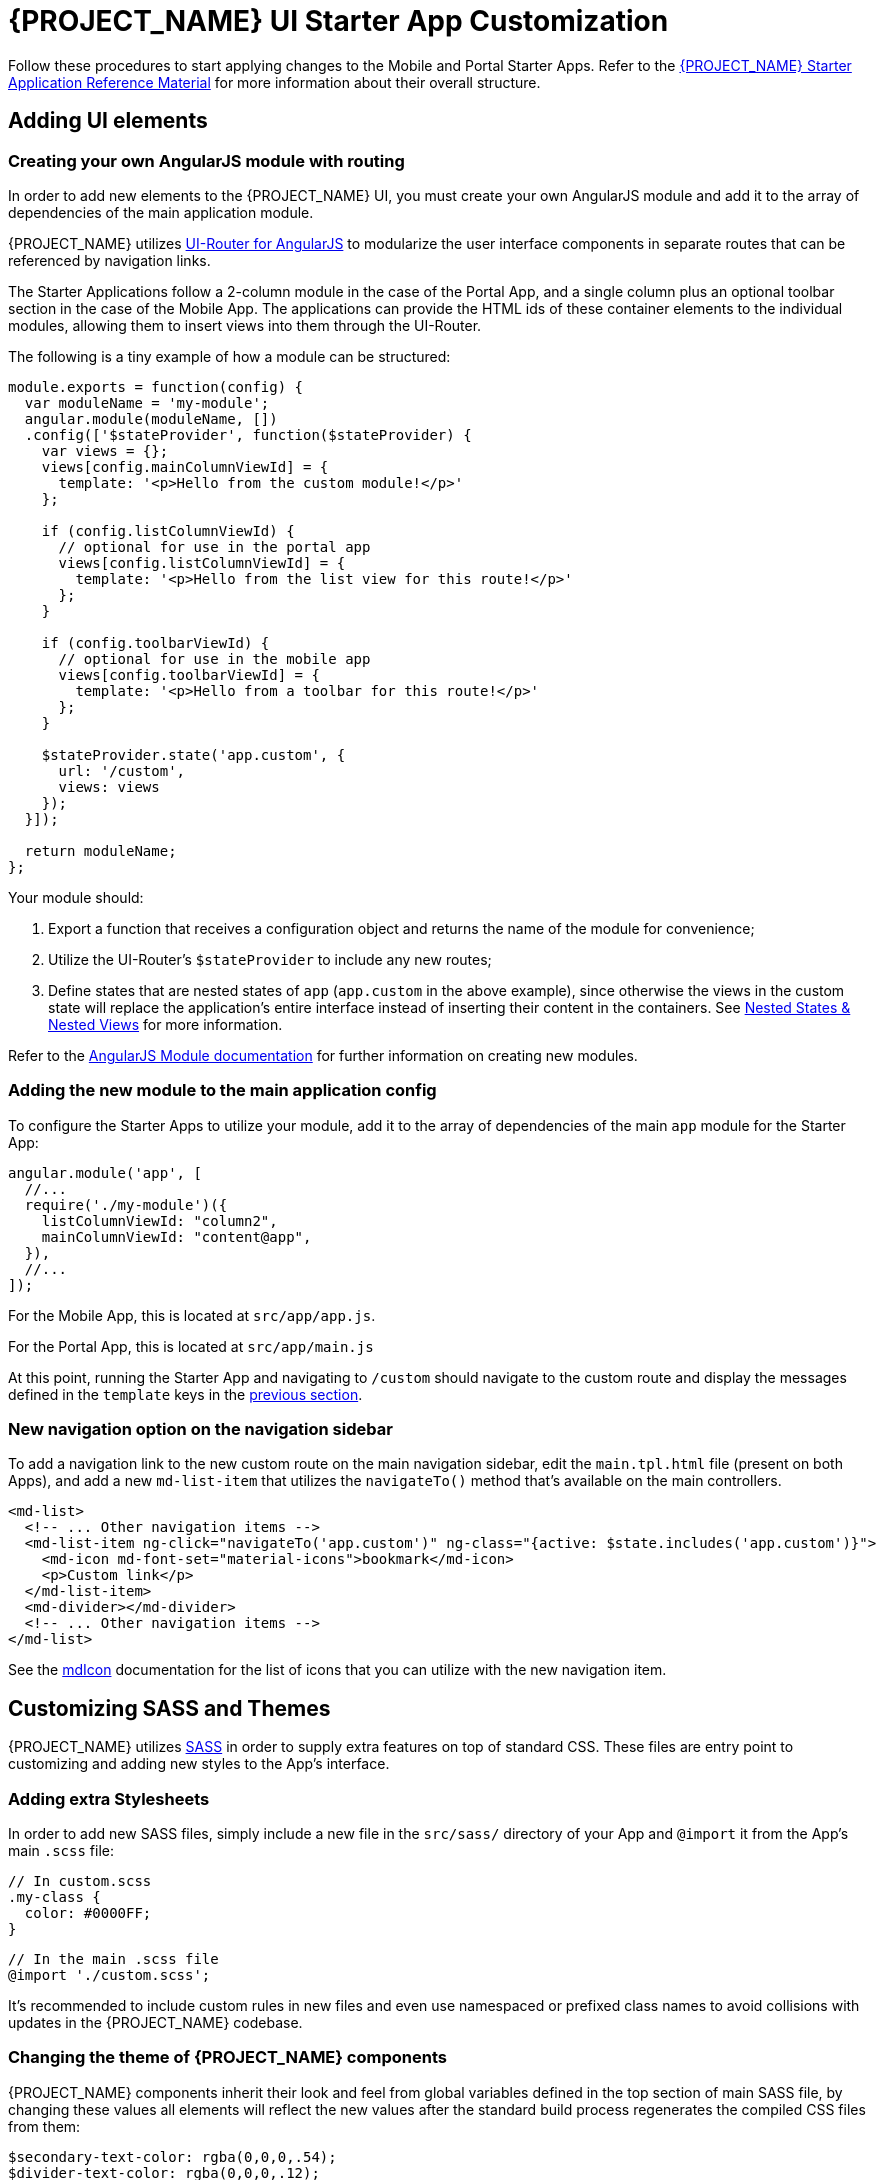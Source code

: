 [id='{context}-pro-ui-customization']
= {PROJECT_NAME} UI Starter App Customization

Follow these procedures to start applying changes to the Mobile and Portal Starter Apps. Refer to the xref:{context}-ref-demo-app[{PROJECT_NAME} Starter Application Reference Material] for more information about their overall structure.

[id='{context}-ref-ui-technology']
== Adding UI elements

[id='{context}-create-angularjs-module']
=== Creating your own AngularJS module with routing

In order to add new elements to the {PROJECT_NAME} UI, you must create your own AngularJS module and add it to the array of dependencies of the main application module.

{PROJECT_NAME} utilizes link:https://ui-router.github.io/ng1/[UI-Router for AngularJS] to modularize the user interface components in separate routes that can be referenced by navigation links.

The Starter Applications follow a 2-column module in the case of the Portal App, and a single column plus an optional toolbar section in the case of the Mobile App. The applications can provide the HTML ids of these container elements to the individual modules, allowing them to insert views into them through the UI-Router.

The following is a tiny example of how a module can be structured:

[source,javascript]
----
module.exports = function(config) {
  var moduleName = 'my-module';
  angular.module(moduleName, [])
  .config(['$stateProvider', function($stateProvider) {
    var views = {};
    views[config.mainColumnViewId] = {
      template: '<p>Hello from the custom module!</p>'
    };

    if (config.listColumnViewId) {
      // optional for use in the portal app
      views[config.listColumnViewId] = {
        template: '<p>Hello from the list view for this route!</p>'
      };
    }
    
    if (config.toolbarViewId) {
      // optional for use in the mobile app
      views[config.toolbarViewId] = {
        template: '<p>Hello from a toolbar for this route!</p>'
      };
    }
    
    $stateProvider.state('app.custom', {
      url: '/custom',
      views: views
    });
  }]);

  return moduleName;
};
----

Your module should:

. Export a function that receives a configuration object and returns the name of the module for convenience;
. Utilize the UI-Router's `$stateProvider` to include any new routes;
. Define states that are nested states of `app` (`app.custom` in the above example), since otherwise the views in the custom state will replace the application's entire interface instead of inserting their content in the containers. See link:https://github.com/angular-ui/ui-router/wiki/Nested-States-&-Nested-Views[Nested States & Nested Views] for more information.

Refer to the link:https://docs.angularjs.org/api/ng/function/angular.module[AngularJS Module documentation] for further information on creating new modules.

[id='{context}-add-custom-module']
=== Adding the new module to the main application config

To configure the Starter Apps to utilize your module, add it to the array of dependencies of the main `app` module for the Starter App:

[source,javascript]
----
angular.module('app', [
  //...
  require('./my-module')({
    listColumnViewId: "column2",
    mainColumnViewId: "content@app",
  }),
  //...
]);
----

For the Mobile App, this is located at `src/app/app.js`.

For the Portal App, this is located at `src/app/main.js`


At this point, running the Starter App and navigating to `/custom` should navigate to the custom route and display the messages defined in the `template` keys in the xref:{context}-create-angularjs-module[previous section].

=== New navigation option on the navigation sidebar

To add a navigation link to the new custom route on the main navigation sidebar, edit the `main.tpl.html` file (present on both Apps), and add a new `md-list-item` that utilizes the `navigateTo()` method that's available on the main controllers.

[source,html]
----
<md-list>
  <!-- ... Other navigation items -->
  <md-list-item ng-click="navigateTo('app.custom')" ng-class="{active: $state.includes('app.custom')}">
    <md-icon md-font-set="material-icons">bookmark</md-icon>
    <p>Custom link</p>
  </md-list-item>
  <md-divider></md-divider>
  <!-- ... Other navigation items -->
</md-list>
----

See the link:https://material.angularjs.org/latest/api/directive/mdIcon[mdIcon] documentation for the list of icons that you can utilize with the new navigation item.

== Customizing SASS and Themes

{PROJECT_NAME} utilizes link:http://sass-lang.com/[SASS] in order to supply extra features on top of standard CSS. These files are entry point to customizing and adding new styles to the App's interface.

=== Adding extra Stylesheets

In order to add new SASS files, simply include a new file in the `src/sass/` directory of your App and `@import` it from the App's main `.scss` file:

[source,scss]
----
// In custom.scss
.my-class {
  color: #0000FF;
}
----

[source,scss]
----
// In the main .scss file
@import './custom.scss';
----

It's recommended to include custom rules in new files and even use namespaced or prefixed class names to avoid collisions with updates in the {PROJECT_NAME} codebase.

=== Changing the theme of {PROJECT_NAME} components

{PROJECT_NAME} components inherit their look and feel from global variables defined in the top section of main SASS file, by changing these values all elements will reflect the new values after the standard build process regenerates the compiled CSS files from them:

[source,scss]
----
$secondary-text-color: rgba(0,0,0,.54);
$divider-text-color: rgba(0,0,0,.12);

$white-text-color: rgba(255,255,255,1);
$white-secondary-text-color: rgba(255,255,255,.7);
$white-divider-color: rgba(255,255,255,.3);

$primary-color: #3F51B5;
$secondary-color: #303F9F;

$accent-color-1: #a63db8;
$accent-color-2: #4d5bb3;
$accent-color-3: #1aa094;
$accent-color-4: #283593;

$success: #388E3C;
$danger: #F44336;
----